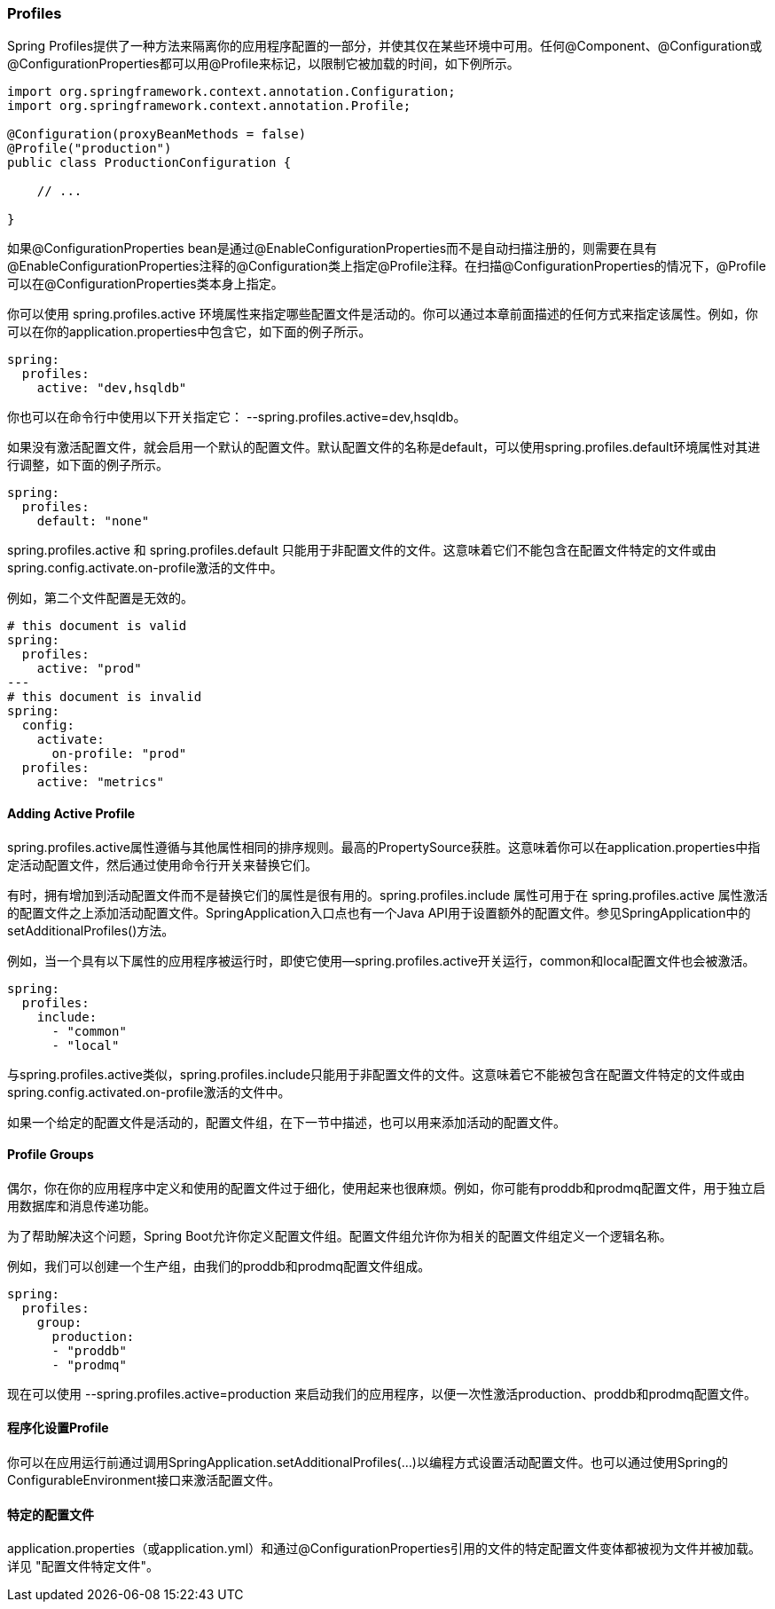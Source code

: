 === Profiles

Spring Profiles提供了一种方法来隔离你的应用程序配置的一部分，并使其仅在某些环境中可用。任何@Component、@Configuration或@ConfigurationProperties都可以用@Profile来标记，以限制它被加载的时间，如下例所示。
----
import org.springframework.context.annotation.Configuration;
import org.springframework.context.annotation.Profile;

@Configuration(proxyBeanMethods = false)
@Profile("production")
public class ProductionConfiguration {

    // ...

}

----
====
如果@ConfigurationProperties bean是通过@EnableConfigurationProperties而不是自动扫描注册的，则需要在具有@EnableConfigurationProperties注释的@Configuration类上指定@Profile注释。在扫描@ConfigurationProperties的情况下，@Profile可以在@ConfigurationProperties类本身上指定。
====

你可以使用 spring.profiles.active 环境属性来指定哪些配置文件是活动的。你可以通过本章前面描述的任何方式来指定该属性。例如，你可以在你的application.properties中包含它，如下面的例子所示。

[source,yml]
----
spring:
  profiles:
    active: "dev,hsqldb"
----
你也可以在命令行中使用以下开关指定它： --spring.profiles.active=dev,hsqldb。

如果没有激活配置文件，就会启用一个默认的配置文件。默认配置文件的名称是default，可以使用spring.profiles.default环境属性对其进行调整，如下面的例子所示。
----
spring:
  profiles:
    default: "none"

----

spring.profiles.active 和 spring.profiles.default 只能用于非配置文件的文件。这意味着它们不能包含在配置文件特定的文件或由spring.config.activate.on-profile激活的文件中。

例如，第二个文件配置是无效的。

----
# this document is valid
spring:
  profiles:
    active: "prod"
---
# this document is invalid
spring:
  config:
    activate:
      on-profile: "prod"
  profiles:
    active: "metrics"

----

==== Adding Active Profile

spring.profiles.active属性遵循与其他属性相同的排序规则。最高的PropertySource获胜。这意味着你可以在application.properties中指定活动配置文件，然后通过使用命令行开关来替换它们。

有时，拥有增加到活动配置文件而不是替换它们的属性是很有用的。spring.profiles.include 属性可用于在 spring.profiles.active 属性激活的配置文件之上添加活动配置文件。SpringApplication入口点也有一个Java API用于设置额外的配置文件。参见SpringApplication中的setAdditionalProfiles()方法。

例如，当一个具有以下属性的应用程序被运行时，即使它使用--spring.profiles.active开关运行，common和local配置文件也会被激活。

----
spring:
  profiles:
    include:
      - "common"
      - "local"

----
====
与spring.profiles.active类似，spring.profiles.include只能用于非配置文件的文件。这意味着它不能被包含在配置文件特定的文件或由spring.config.activated.on-profile激活的文件中。
====
如果一个给定的配置文件是活动的，配置文件组，在下一节中描述，也可以用来添加活动的配置文件。

==== Profile Groups

偶尔，你在你的应用程序中定义和使用的配置文件过于细化，使用起来也很麻烦。例如，你可能有proddb和prodmq配置文件，用于独立启用数据库和消息传递功能。

为了帮助解决这个问题，Spring Boot允许你定义配置文件组。配置文件组允许你为相关的配置文件组定义一个逻辑名称。

例如，我们可以创建一个生产组，由我们的proddb和prodmq配置文件组成。
----
spring:
  profiles:
    group:
      production:
      - "proddb"
      - "prodmq"

----
现在可以使用 --spring.profiles.active=production 来启动我们的应用程序，以便一次性激活production、proddb和prodmq配置文件。

====  程序化设置Profile

你可以在应用运行前通过调用SpringApplication.setAdditionalProfiles(...)以编程方式设置活动配置文件。也可以通过使用Spring的ConfigurableEnvironment接口来激活配置文件。

==== 特定的配置文件
application.properties（或application.yml）和通过@ConfigurationProperties引用的文件的特定配置文件变体都被视为文件并被加载。详见 "配置文件特定文件"。